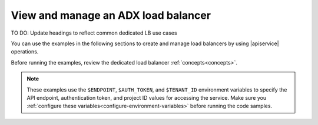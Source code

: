 .. _using-adx-load-balancers:

====================================
View and manage an ADX load balancer
====================================

TO DO:  Update headings to reflect common dedicated LB use cases


You can use the examples in the following sections to create and manage load
balancers by using |apiservice| operations.

.. contents::
   :local:
   :depth: 1


Before running the examples, review the dedicated load balancer
:ref:`concepts<concepts>`.


.. note::
     These examples use the ``$ENDPOINT``, ``$AUTH_TOKEN``, and
     ``$TENANT_ID`` environment variables to specify the API endpoint,
     authentication token, and project ID values for accessing the service.
     Make sure you :ref:`configure these
     variables<configure-environment-variables>` before running the code
     samples.
